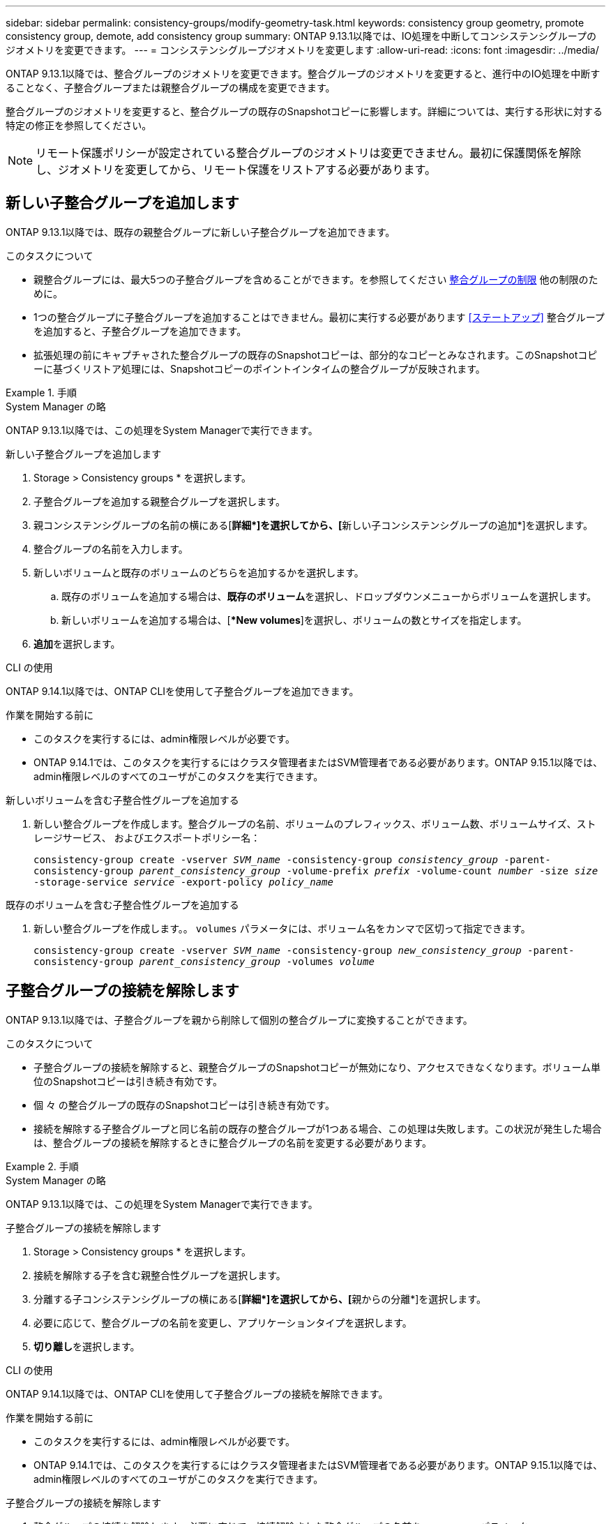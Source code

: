---
sidebar: sidebar 
permalink: consistency-groups/modify-geometry-task.html 
keywords: consistency group geometry, promote consistency group, demote, add consistency group 
summary: ONTAP 9.13.1以降では、IO処理を中断してコンシステンシグループのジオメトリを変更できます。 
---
= コンシステンシグループジオメトリを変更します
:allow-uri-read: 
:icons: font
:imagesdir: ../media/


[role="lead"]
ONTAP 9.13.1以降では、整合グループのジオメトリを変更できます。整合グループのジオメトリを変更すると、進行中のIO処理を中断することなく、子整合グループまたは親整合グループの構成を変更できます。

整合グループのジオメトリを変更すると、整合グループの既存のSnapshotコピーに影響します。詳細については、実行する形状に対する特定の修正を参照してください。


NOTE: リモート保護ポリシーが設定されている整合グループのジオメトリは変更できません。最初に保護関係を解除し、ジオメトリを変更してから、リモート保護をリストアする必要があります。



== 新しい子整合グループを追加します

ONTAP 9.13.1以降では、既存の親整合グループに新しい子整合グループを追加できます。

.このタスクについて
* 親整合グループには、最大5つの子整合グループを含めることができます。を参照してください xref:limits.html[整合グループの制限] 他の制限のために。
* 1つの整合グループに子整合グループを追加することはできません。最初に実行する必要があります <<ステートアップ>> 整合グループを追加すると、子整合グループを追加できます。
* 拡張処理の前にキャプチャされた整合グループの既存のSnapshotコピーは、部分的なコピーとみなされます。このSnapshotコピーに基づくリストア処理には、Snapshotコピーのポイントインタイムの整合グループが反映されます。


.手順
[role="tabbed-block"]
====
.System Manager の略
--
ONTAP 9.13.1以降では、この処理をSystem Managerで実行できます。

.新しい子整合グループを追加します
. Storage > Consistency groups * を選択します。
. 子整合グループを追加する親整合グループを選択します。
. 親コンシステンシグループの名前の横にある[**詳細*]を選択してから、[**新しい子コンシステンシグループの追加*]を選択します。
. 整合グループの名前を入力します。
. 新しいボリュームと既存のボリュームのどちらを追加するかを選択します。
+
.. 既存のボリュームを追加する場合は、**既存のボリューム**を選択し、ドロップダウンメニューからボリュームを選択します。
.. 新しいボリュームを追加する場合は、[**New volumes*]を選択し、ボリュームの数とサイズを指定します。


. **追加**を選択します。


--
.CLI の使用
--
ONTAP 9.14.1以降では、ONTAP CLIを使用して子整合グループを追加できます。

.作業を開始する前に
* このタスクを実行するには、admin権限レベルが必要です。
* ONTAP 9.14.1では、このタスクを実行するにはクラスタ管理者またはSVM管理者である必要があります。ONTAP 9.15.1以降では、admin権限レベルのすべてのユーザがこのタスクを実行できます。


.新しいボリュームを含む子整合性グループを追加する
. 新しい整合グループを作成します。整合グループの名前、ボリュームのプレフィックス、ボリューム数、ボリュームサイズ、ストレージサービス、 およびエクスポートポリシー名：
+
`consistency-group create -vserver _SVM_name_ -consistency-group _consistency_group_ -parent-consistency-group _parent_consistency_group_ -volume-prefix _prefix_ -volume-count _number_ -size _size_ -storage-service _service_ -export-policy _policy_name_`



.既存のボリュームを含む子整合性グループを追加する
. 新しい整合グループを作成します。。 `volumes` パラメータには、ボリューム名をカンマで区切って指定できます。
+
`consistency-group create -vserver _SVM_name_ -consistency-group _new_consistency_group_ -parent-consistency-group _parent_consistency_group_ -volumes _volume_`



--
====


== 子整合グループの接続を解除します

ONTAP 9.13.1以降では、子整合グループを親から削除して個別の整合グループに変換することができます。

.このタスクについて
* 子整合グループの接続を解除すると、親整合グループのSnapshotコピーが無効になり、アクセスできなくなります。ボリューム単位のSnapshotコピーは引き続き有効です。
* 個 々 の整合グループの既存のSnapshotコピーは引き続き有効です。
* 接続を解除する子整合グループと同じ名前の既存の整合グループが1つある場合、この処理は失敗します。この状況が発生した場合は、整合グループの接続を解除するときに整合グループの名前を変更する必要があります。


.手順
[role="tabbed-block"]
====
.System Manager の略
--
ONTAP 9.13.1以降では、この処理をSystem Managerで実行できます。

.子整合グループの接続を解除します
. Storage > Consistency groups * を選択します。
. 接続を解除する子を含む親整合性グループを選択します。
. 分離する子コンシステンシグループの横にある[**詳細*]を選択してから、[**親からの分離*]を選択します。
. 必要に応じて、整合グループの名前を変更し、アプリケーションタイプを選択します。
. **切り離し**を選択します。


--
.CLI の使用
--
ONTAP 9.14.1以降では、ONTAP CLIを使用して子整合グループの接続を解除できます。

.作業を開始する前に
* このタスクを実行するには、admin権限レベルが必要です。
* ONTAP 9.14.1では、このタスクを実行するにはクラスタ管理者またはSVM管理者である必要があります。ONTAP 9.15.1以降では、admin権限レベルのすべてのユーザがこのタスクを実行できます。


.子整合グループの接続を解除します
. 整合グループの接続を解除します。必要に応じて、接続解除された整合グループの名前を `-new-name` パラメータ
+
`consistency-group detach -vserver _SVM_name_ -consistency-group _child_consistency_group_ -parent-consistency-group _parent_consistency_group_ [-new-name _new_name_]`



--
====


== 親整合グループの下に既存の単一の整合グループを移動する

ONTAP 9.13.1以降では、既存の単一の整合グループを子整合グループに変換できます。移動処理中に、既存の親整合グループの下に整合グループを移動するか、新しい親整合グループを作成できます。

.このタスクについて
* 親整合グループには子が4つ以下である必要があります。親整合グループには、最大5つの子整合グループを含めることができます。を参照してください xref:limits.html[整合グループの制限] 他の制限のために。
* この処理の前にキャプチャされた_parent_consistencyグループの既存のSnapshotコピーは、部分的なコピーとみなされます。これらのSnapshotコピーの1つに基づくリストア処理には、Snapshotコピーのポイントインタイムの整合グループが反映されます。
* 1つの整合グループの既存のSnapshotコピーは有効なままです。


.手順
[role="tabbed-block"]
====
.System Manager の略
--
ONTAP 9.13.1以降では、この処理をSystem Managerで実行できます。

.親整合グループの下に既存の単一の整合グループを移動する
. Storage > Consistency groups * を選択します。
. 変換する整合グループを選択します。
. [**More*]を選択してから、[**Move under different consistency group]**を選択します。
. 必要に応じて、整合グループの新しい名前を入力し、コンポーネントタイプを選択します。デフォルトでは、コンポーネントタイプはOtherになります。
. 既存の親整合グループに移行するか、新しい親整合グループを作成するかを選択します。
+
.. 既存の親コンシステンシグループに移行するには、**既存のコンシステンシグループ**を選択し、ドロップダウンメニューからコンシステンシグループを選択します。
.. 新しい親コンシステンシグループを作成するには、[**新しいコンシステンシグループ*]を選択し、新しいコンシステンシグループの名前を指定します。


. **移動**を選択します。


--
.CLI の使用
--
ONTAP 9.14.1以降では、ONTAP CLIを使用して、親整合グループの下に1つの整合グループを移動できます。

.作業を開始する前に
* このタスクを実行するには、admin権限レベルが必要です。
* ONTAP 9.14.1では、このタスクを実行するにはクラスタ管理者またはSVM管理者である必要があります。ONTAP 9.15.1以降では、admin権限レベルのすべてのユーザがこのタスクを実行できます。


.新しい親整合グループの下に整合グループを移動する
. 新しい親整合グループを作成します。。 `-consistency-groups` パラメータを指定すると、既存の整合グループが新しい親に移行されます。
+
`consistency-group attach -vserver _svm_name_ -consistency-group _parent_consistency_group_ -consistency-groups _child_consistency_group_`



.既存の整合グループの下に整合グループを移動する
. 整合グループを移動します。
+
`consistency-group add -vserver _SVM_name_ -consistency-group _consistency_group_ -parent-consistency-group _parent_consistency_group_`



--
====


== 子コンシステンシグループをプロモートします

ONTAP 9.13.1以降では、単一の整合グループを親整合グループに昇格できます。単一の整合グループを親に昇格すると、元の単一の整合グループ内のすべてのボリュームを継承する新しい子整合グループも作成されます。

.このタスクについて
* 子整合グループを親整合グループに変換する場合は、最初に実行する必要があります <<detach>> その後、子整合グループはこの手順に従います。
* 整合グループの既存のSnapshotコピーは、整合グループを昇格したあとも有効なままです。


[role="tabbed-block"]
====
.System Manager の略
--
ONTAP 9.13.1以降では、この処理をSystem Managerで実行できます。

.子コンシステンシグループをプロモートします
. Storage > Consistency groups * を選択します。
. 昇格する整合性グループを選択します。
. **More**を選択してから、**Promote to parent consistency group **を選択します。
. **名前**を入力し、子コンシステンシグループの**コンポーネントタイプ**を選択します。
. **プロモート**を選択します。


--
.CLI の使用
--
ONTAP 9.14.1以降では、ONTAP CLIを使用して、親整合グループの下に1つの整合グループを移動できます。

.作業を開始する前に
* このタスクを実行するには、admin権限レベルが必要です。
* ONTAP 9.14.1では、このタスクを実行するにはクラスタ管理者またはSVM管理者である必要があります。ONTAP 9.15.1以降では、admin権限レベルのすべてのユーザがこのタスクを実行できます。


.子コンシステンシグループをプロモートします
. 整合グループを昇格します。このコマンドは、1つの親整合グループと1つの子整合グループを作成します。
+
`consistency-group promote -vserver _SVM_name_ -consistency-group _existing_consistency_group_ -new-name _new_child_consistency_group_`



--
====


== 親を単一の整合グループに降格します

ONTAP 9.13.1以降では、親整合グループを1つの整合グループに降格できます。親を降格すると、整合グループの階層がフラット化され、関連付けられている子整合グループがすべて削除されます。整合グループ内のすべてのボリュームは、新しい単一の整合グループに残ります。

.このタスクについて
* _parent_consistencyグループの既存のSnapshotコピーは、単一の整合性に降格したあとも有効なままです。その親のassociated_child_consistencyグループの既存のSnapshotコピーは、降格時に無効になります。子整合グループ内の個 々 のボリュームSnapshotコピーには、ボリューム単位のSnapshotコピーとして引き続きアクセスできます。


.手順
[role="tabbed-block"]
====
.System Manager の略
--
ONTAP 9.13.1以降では、この処理をSystem Managerで実行できます。

.整合グループを降格する
. Storage > Consistency groups * を選択します。
. 降格する親整合性グループを選択します。
. ** More**を選択してから** Demote to single consistency group **を選択します。
. 関連付けられているすべての子整合グループが削除され、そのボリュームが新しい単一の整合グループの下に移動されることを示す警告が表示されます。**降格**を選択して、影響を理解していることを確認します。


--
.CLI の使用
--
ONTAP 9.14.1以降では、ONTAP CLIを使用して整合グループを降格できます。

.作業を開始する前に
* このタスクを実行するには、admin権限レベルが必要です。
* ONTAP 9.14.1では、このタスクを実行するにはクラスタ管理者またはSVM管理者である必要があります。ONTAP 9.15.1以降では、admin権限レベルのすべてのユーザがこのタスクを実行できます。


.整合グループを降格する
. 整合グループを降格します。オプションの `-new-name` 整合グループの名前を変更するためのパラメータ。
+
`consistency-group demote -vserver _SVM_name_ -consistency-group _parent_consistency_group_ [-new-name _new_consistency_group_name_]`



--
====
